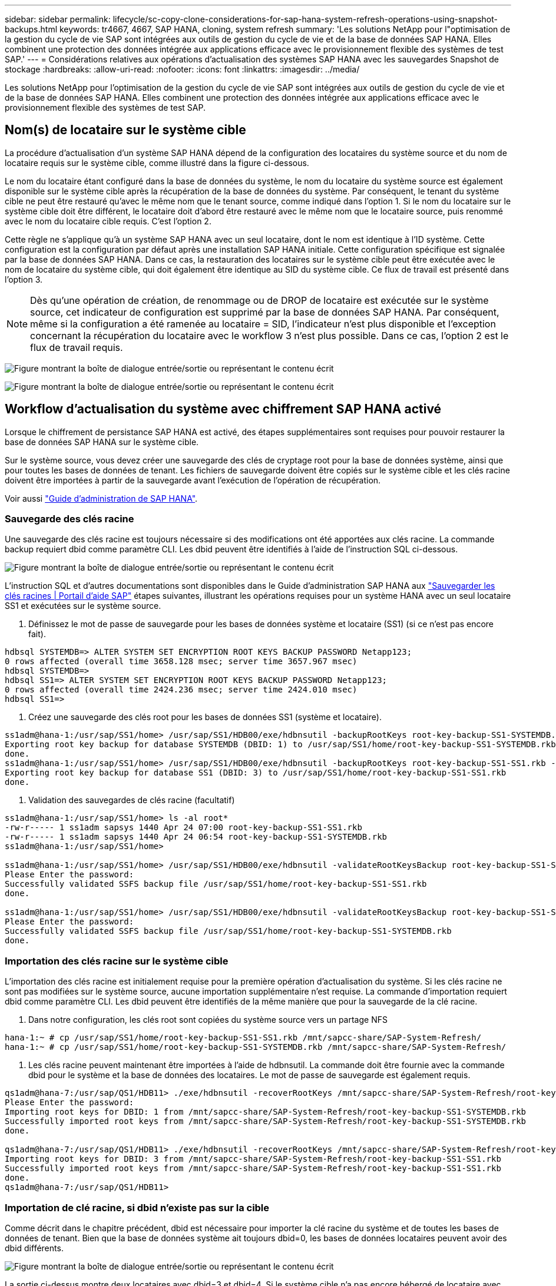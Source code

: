 ---
sidebar: sidebar 
permalink: lifecycle/sc-copy-clone-considerations-for-sap-hana-system-refresh-operations-using-snapshot-backups.html 
keywords: tr4667, 4667, SAP HANA, cloning, system refresh 
summary: 'Les solutions NetApp pour l"optimisation de la gestion du cycle de vie SAP sont intégrées aux outils de gestion du cycle de vie et de la base de données SAP HANA. Elles combinent une protection des données intégrée aux applications efficace avec le provisionnement flexible des systèmes de test SAP.' 
---
= Considérations relatives aux opérations d'actualisation des systèmes SAP HANA avec les sauvegardes Snapshot de stockage
:hardbreaks:
:allow-uri-read: 
:nofooter: 
:icons: font
:linkattrs: 
:imagesdir: ../media/


[role="lead"]
Les solutions NetApp pour l'optimisation de la gestion du cycle de vie SAP sont intégrées aux outils de gestion du cycle de vie et de la base de données SAP HANA. Elles combinent une protection des données intégrée aux applications efficace avec le provisionnement flexible des systèmes de test SAP.



== Nom(s) de locataire sur le système cible

La procédure d'actualisation d'un système SAP HANA dépend de la configuration des locataires du système source et du nom de locataire requis sur le système cible, comme illustré dans la figure ci-dessous.

Le nom du locataire étant configuré dans la base de données du système, le nom du locataire du système source est également disponible sur le système cible après la récupération de la base de données du système. Par conséquent, le tenant du système cible ne peut être restauré qu'avec le même nom que le tenant source, comme indiqué dans l'option 1. Si le nom du locataire sur le système cible doit être différent, le locataire doit d'abord être restauré avec le même nom que le locataire source, puis renommé avec le nom du locataire cible requis. C'est l'option 2.

Cette règle ne s'applique qu'à un système SAP HANA avec un seul locataire, dont le nom est identique à l'ID système. Cette configuration est la configuration par défaut après une installation SAP HANA initiale. Cette configuration spécifique est signalée par la base de données SAP HANA. Dans ce cas, la restauration des locataires sur le système cible peut être exécutée avec le nom de locataire du système cible, qui doit également être identique au SID du système cible. Ce flux de travail est présenté dans l'option 3.


NOTE: Dès qu'une opération de création, de renommage ou de DROP de locataire est exécutée sur le système source, cet indicateur de configuration est supprimé par la base de données SAP HANA. Par conséquent, même si la configuration a été ramenée au locataire = SID, l'indicateur n'est plus disponible et l'exception concernant la récupération du locataire avec le workflow 3 n'est plus possible. Dans ce cas, l'option 2 est le flux de travail requis.

image:sc-copy-clone-image10.png["Figure montrant la boîte de dialogue entrée/sortie ou représentant le contenu écrit"]

image:sc-copy-clone-image11.png["Figure montrant la boîte de dialogue entrée/sortie ou représentant le contenu écrit"]



== Workflow d'actualisation du système avec chiffrement SAP HANA activé

Lorsque le chiffrement de persistance SAP HANA est activé, des étapes supplémentaires sont requises pour pouvoir restaurer la base de données SAP HANA sur le système cible.

Sur le système source, vous devez créer une sauvegarde des clés de cryptage root pour la base de données système, ainsi que pour toutes les bases de données de tenant. Les fichiers de sauvegarde doivent être copiés sur le système cible et les clés racine doivent être importées à partir de la sauvegarde avant l'exécution de l'opération de récupération.

Voir aussi https://help.sap.com/docs/SAP_HANA_PLATFORM/6b94445c94ae495c83a19646e7c3fd56/b1e7562e2c704c19bd86f2f9f4feedc4.html["Guide d'administration de SAP HANA"].



=== Sauvegarde des clés racine

Une sauvegarde des clés racine est toujours nécessaire si des modifications ont été apportées aux clés racine. La commande backup requiert dbid comme paramètre CLI. Les dbid peuvent être identifiés à l’aide de l’instruction SQL ci-dessous.

image:sc-copy-clone-image12.png["Figure montrant la boîte de dialogue entrée/sortie ou représentant le contenu écrit"]

L'instruction SQL et d'autres documentations sont disponibles dans le Guide d'administration SAP HANA aux https://help.sap.com/docs/SAP_HANA_PLATFORM/6b94445c94ae495c83a19646e7c3fd56/b1e7562e2c704c19bd86f2f9f4feedc4.html["Sauvegarder les clés racines | Portail d'aide SAP"] étapes suivantes, illustrant les opérations requises pour un système HANA avec un seul locataire SS1 et exécutées sur le système source.

. Définissez le mot de passe de sauvegarde pour les bases de données système et locataire (SS1) (si ce n'est pas encore fait).


....
hdbsql SYSTEMDB=> ALTER SYSTEM SET ENCRYPTION ROOT KEYS BACKUP PASSWORD Netapp123;
0 rows affected (overall time 3658.128 msec; server time 3657.967 msec)
hdbsql SYSTEMDB=>
hdbsql SS1=> ALTER SYSTEM SET ENCRYPTION ROOT KEYS BACKUP PASSWORD Netapp123;
0 rows affected (overall time 2424.236 msec; server time 2424.010 msec)
hdbsql SS1=>
....
. Créez une sauvegarde des clés root pour les bases de données SS1 (système et locataire).


....
ss1adm@hana-1:/usr/sap/SS1/home> /usr/sap/SS1/HDB00/exe/hdbnsutil -backupRootKeys root-key-backup-SS1-SYSTEMDB.rkb --dbid=1 --type='ALL'
Exporting root key backup for database SYSTEMDB (DBID: 1) to /usr/sap/SS1/home/root-key-backup-SS1-SYSTEMDB.rkb
done.
ss1adm@hana-1:/usr/sap/SS1/home> /usr/sap/SS1/HDB00/exe/hdbnsutil -backupRootKeys root-key-backup-SS1-SS1.rkb --dbid=3 --type='ALL'
Exporting root key backup for database SS1 (DBID: 3) to /usr/sap/SS1/home/root-key-backup-SS1-SS1.rkb
done.
....
. Validation des sauvegardes de clés racine (facultatif)


....
ss1adm@hana-1:/usr/sap/SS1/home> ls -al root*
-rw-r----- 1 ss1adm sapsys 1440 Apr 24 07:00 root-key-backup-SS1-SS1.rkb
-rw-r----- 1 ss1adm sapsys 1440 Apr 24 06:54 root-key-backup-SS1-SYSTEMDB.rkb
ss1adm@hana-1:/usr/sap/SS1/home>

ss1adm@hana-1:/usr/sap/SS1/home> /usr/sap/SS1/HDB00/exe/hdbnsutil -validateRootKeysBackup root-key-backup-SS1-SS1.rkb
Please Enter the password:
Successfully validated SSFS backup file /usr/sap/SS1/home/root-key-backup-SS1-SS1.rkb
done.

ss1adm@hana-1:/usr/sap/SS1/home> /usr/sap/SS1/HDB00/exe/hdbnsutil -validateRootKeysBackup root-key-backup-SS1-SYSTEMDB.rkb
Please Enter the password:
Successfully validated SSFS backup file /usr/sap/SS1/home/root-key-backup-SS1-SYSTEMDB.rkb
done.
....


=== Importation des clés racine sur le système cible

L'importation des clés racine est initialement requise pour la première opération d'actualisation du système. Si les clés racine ne sont pas modifiées sur le système source, aucune importation supplémentaire n'est requise. La commande d'importation requiert dbid comme paramètre CLI. Les dbid peuvent être identifiés de la même manière que pour la sauvegarde de la clé racine.

. Dans notre configuration, les clés root sont copiées du système source vers un partage NFS


....
hana-1:~ # cp /usr/sap/SS1/home/root-key-backup-SS1-SS1.rkb /mnt/sapcc-share/SAP-System-Refresh/
hana-1:~ # cp /usr/sap/SS1/home/root-key-backup-SS1-SYSTEMDB.rkb /mnt/sapcc-share/SAP-System-Refresh/
....
. Les clés racine peuvent maintenant être importées à l'aide de hdbnsutil. La commande doit être fournie avec la commande dbid pour le système et la base de données des locataires. Le mot de passe de sauvegarde est également requis.


....
qs1adm@hana-7:/usr/sap/QS1/HDB11> ./exe/hdbnsutil -recoverRootKeys /mnt/sapcc-share/SAP-System-Refresh/root-key-backup-SS1-SYSTEMDB.rkb --dbid=1 --type=ALL
Please Enter the password:
Importing root keys for DBID: 1 from /mnt/sapcc-share/SAP-System-Refresh/root-key-backup-SS1-SYSTEMDB.rkb
Successfully imported root keys from /mnt/sapcc-share/SAP-System-Refresh/root-key-backup-SS1-SYSTEMDB.rkb
done.

qs1adm@hana-7:/usr/sap/QS1/HDB11> ./exe/hdbnsutil -recoverRootKeys /mnt/sapcc-share/SAP-System-Refresh/root-key-backup-SS1-SS1.rkb --dbid=3 --type=ALL Please Enter the password:
Importing root keys for DBID: 3 from /mnt/sapcc-share/SAP-System-Refresh/root-key-backup-SS1-SS1.rkb
Successfully imported root keys from /mnt/sapcc-share/SAP-System-Refresh/root-key-backup-SS1-SS1.rkb
done.
qs1adm@hana-7:/usr/sap/QS1/HDB11>
....


=== Importation de clé racine, si dbid n'existe pas sur la cible

Comme décrit dans le chapitre précédent, dbid est nécessaire pour importer la clé racine du système et de toutes les bases de données de tenant. Bien que la base de données système ait toujours dbid=0, les bases de données locataires peuvent avoir des dbid différents.

image:sc-copy-clone-image13.png["Figure montrant la boîte de dialogue entrée/sortie ou représentant le contenu écrit"]

La sortie ci-dessus montre deux locataires avec dbid=3 et dbid=4. Si le système cible n'a pas encore hébergé de locataire avec dbid=4, l'importation de la clé racine échouera. Dans ce cas, vous devez d'abord restaurer la base de données système, puis importer la clé du tenant avec dbid=4.

